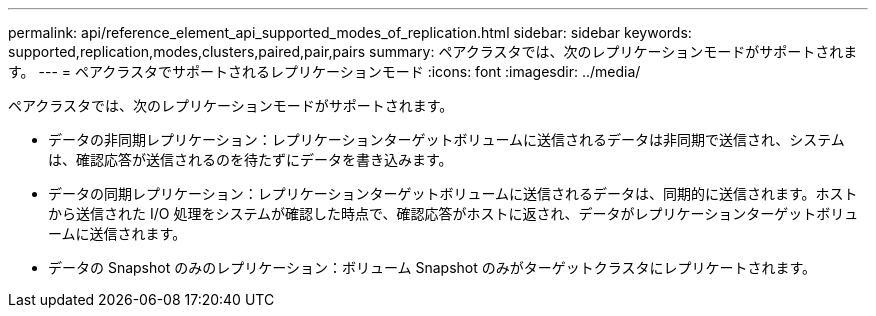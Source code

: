 ---
permalink: api/reference_element_api_supported_modes_of_replication.html 
sidebar: sidebar 
keywords: supported,replication,modes,clusters,paired,pair,pairs 
summary: ペアクラスタでは、次のレプリケーションモードがサポートされます。 
---
= ペアクラスタでサポートされるレプリケーションモード
:icons: font
:imagesdir: ../media/


[role="lead"]
ペアクラスタでは、次のレプリケーションモードがサポートされます。

* データの非同期レプリケーション：レプリケーションターゲットボリュームに送信されるデータは非同期で送信され、システムは、確認応答が送信されるのを待たずにデータを書き込みます。
* データの同期レプリケーション：レプリケーションターゲットボリュームに送信されるデータは、同期的に送信されます。ホストから送信された I/O 処理をシステムが確認した時点で、確認応答がホストに返され、データがレプリケーションターゲットボリュームに送信されます。
* データの Snapshot のみのレプリケーション：ボリューム Snapshot のみがターゲットクラスタにレプリケートされます。

